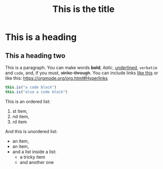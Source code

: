 #+TITLE: This is the title

* This is a heading

** This a heading two

This is a paragraph. You can make words *bold*, /italic/, _underlined_, =verbatim= and ~code~, and,
if you must, +strike-through+. You can include links [[https://orgmode.org/org.html#Hyperlinks][like
this]] or like this: [[https://orgmode.org/org.html#Hyperlinks]]

#+BEGIN_SRC js
   this.is("a code block")
   this.is("also a code block")
#+END_SRC

This is an ordered list:
1. st item,
2. nd item,
3. rd item

And this is unordered list:
- an item,
+ an item,
- and a list inside a list:
   * a tricky item
   * and another one